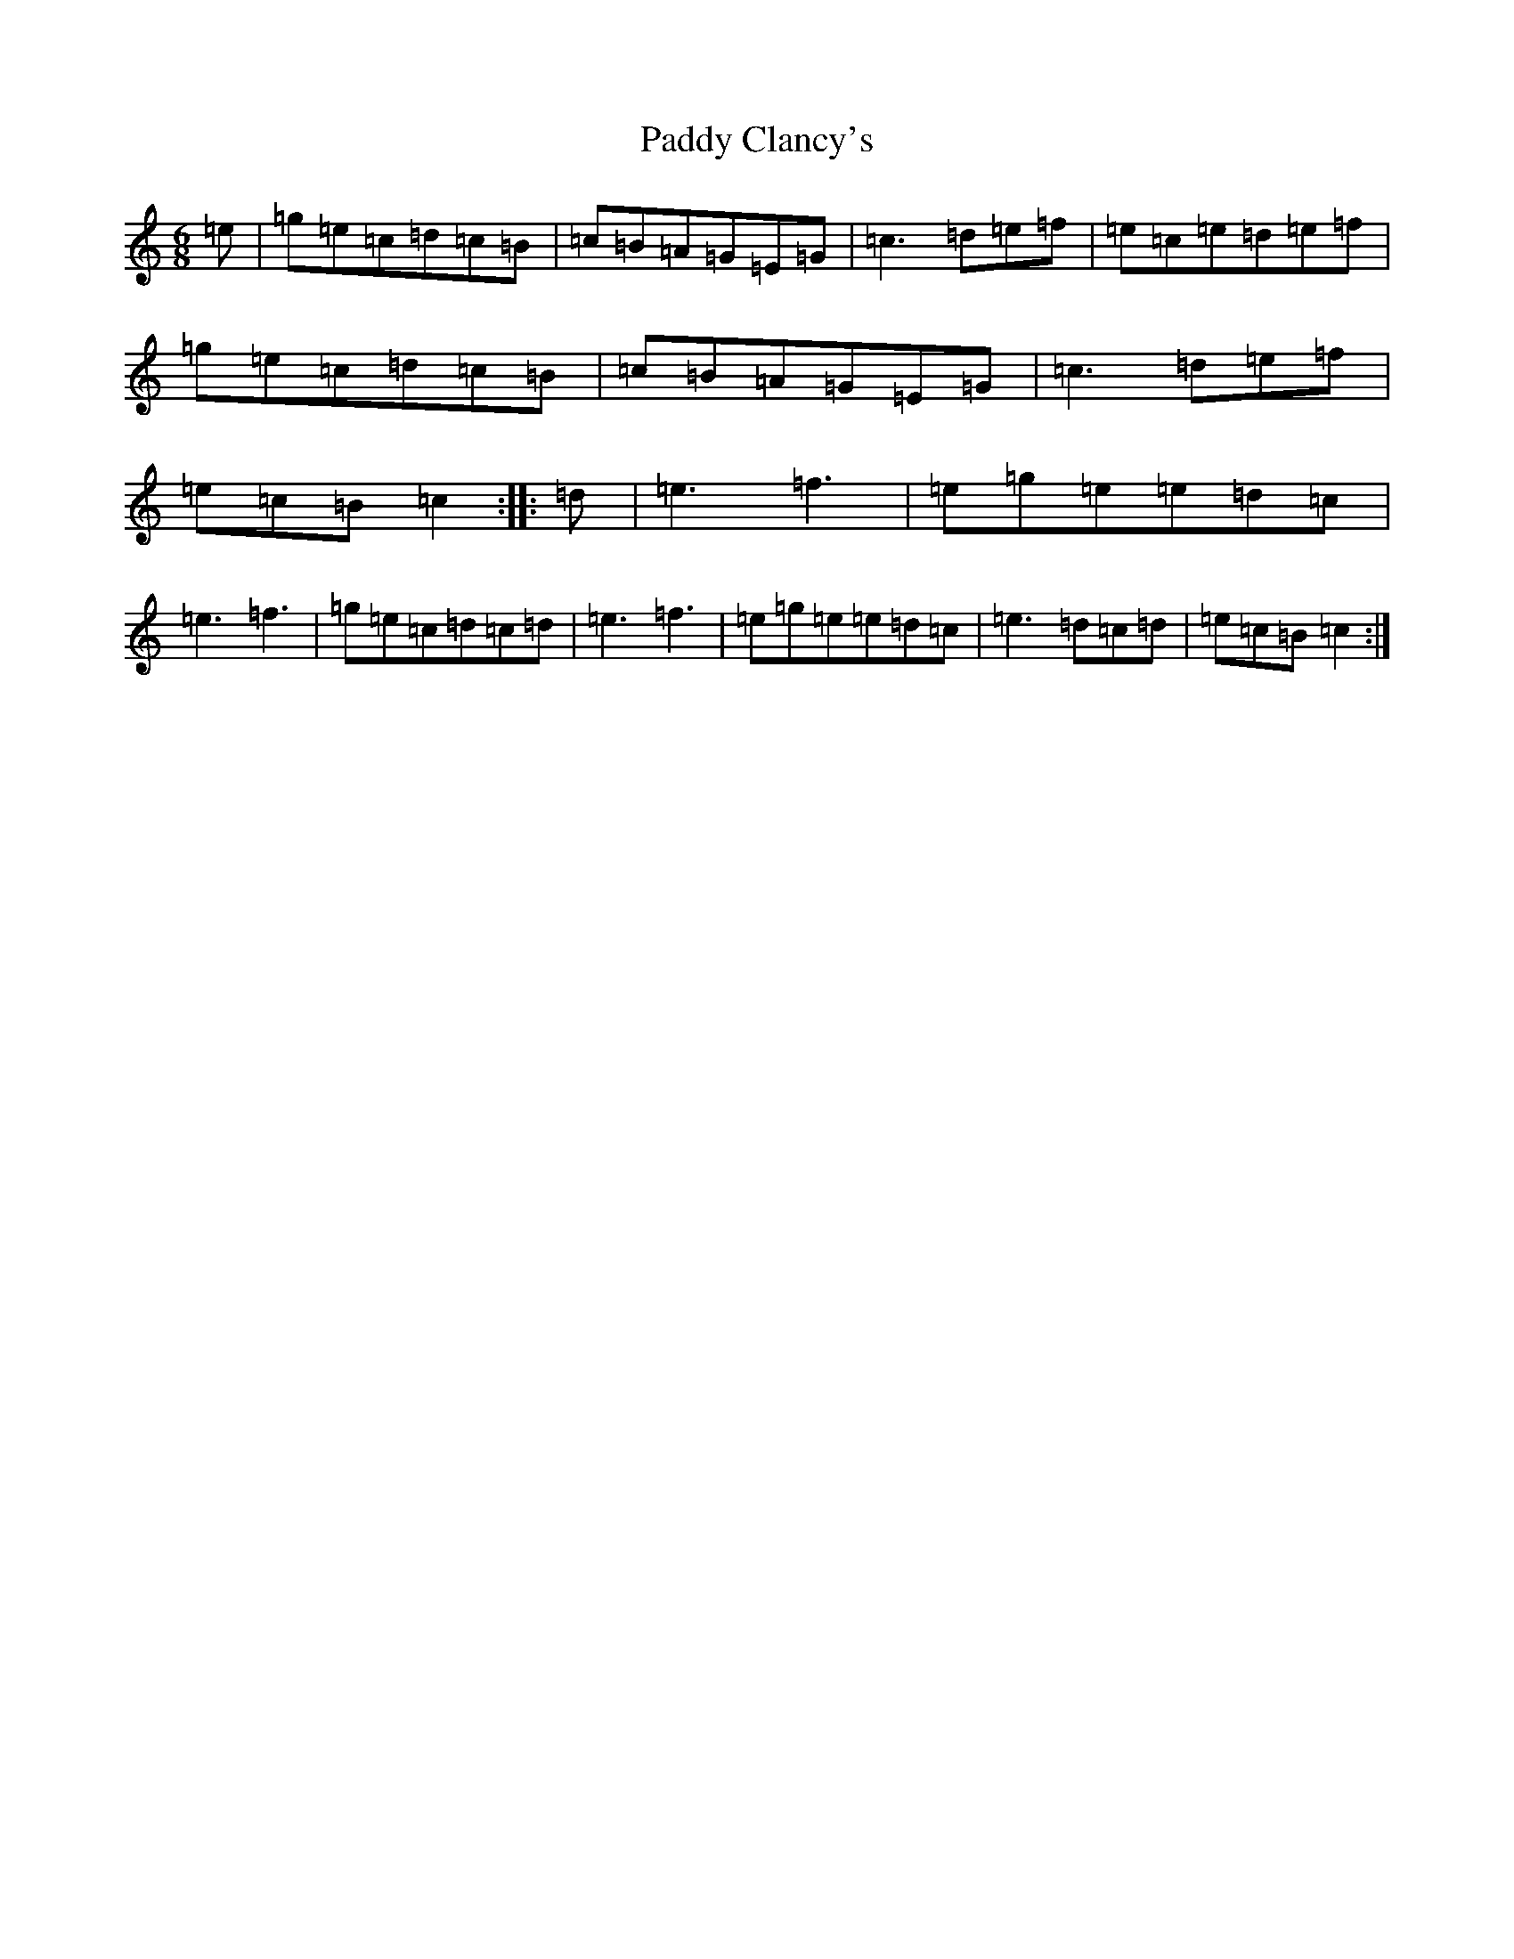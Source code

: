 X: 16344
T: Paddy Clancy's
S: https://thesession.org/tunes/832#setting13989
R: jig
M:6/8
L:1/8
K: C Major
=e|=g=e=c=d=c=B|=c=B=A=G=E=G|=c3=d=e=f|=e=c=e=d=e=f|=g=e=c=d=c=B|=c=B=A=G=E=G|=c3=d=e=f|=e=c=B=c2:||:=d|=e3=f3|=e=g=e=e=d=c|=e3=f3|=g=e=c=d=c=d|=e3=f3|=e=g=e=e=d=c|=e3=d=c=d|=e=c=B=c2:|